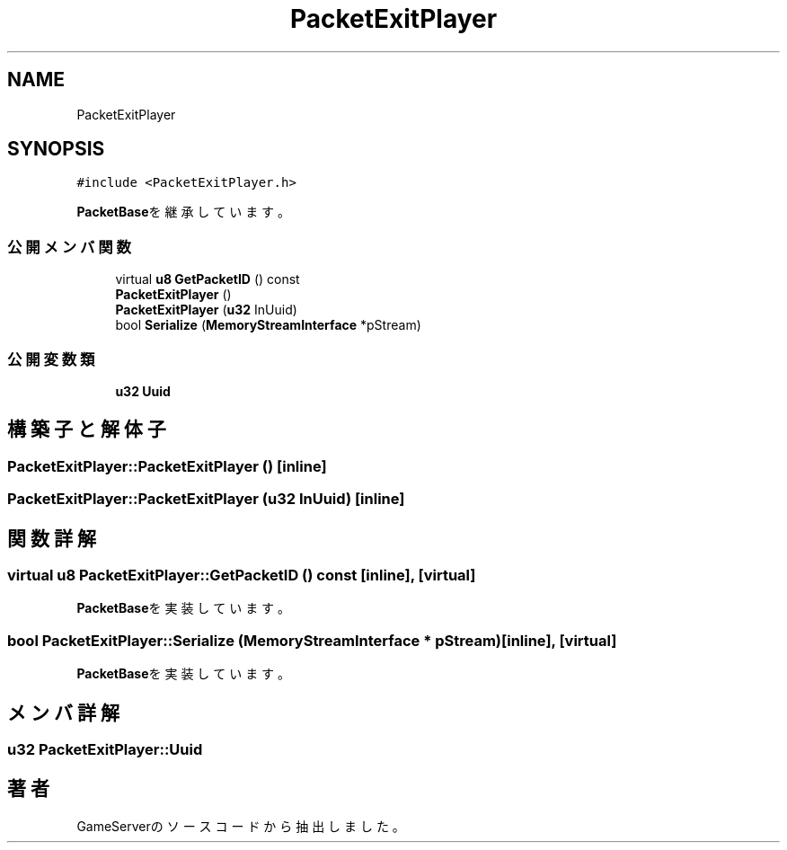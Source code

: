 .TH "PacketExitPlayer" 3 "2018年12月20日(木)" "GameServer" \" -*- nroff -*-
.ad l
.nh
.SH NAME
PacketExitPlayer
.SH SYNOPSIS
.br
.PP
.PP
\fC#include <PacketExitPlayer\&.h>\fP
.PP
\fBPacketBase\fPを継承しています。
.SS "公開メンバ関数"

.in +1c
.ti -1c
.RI "virtual \fBu8\fP \fBGetPacketID\fP () const"
.br
.ti -1c
.RI "\fBPacketExitPlayer\fP ()"
.br
.ti -1c
.RI "\fBPacketExitPlayer\fP (\fBu32\fP InUuid)"
.br
.ti -1c
.RI "bool \fBSerialize\fP (\fBMemoryStreamInterface\fP *pStream)"
.br
.in -1c
.SS "公開変数類"

.in +1c
.ti -1c
.RI "\fBu32\fP \fBUuid\fP"
.br
.in -1c
.SH "構築子と解体子"
.PP 
.SS "PacketExitPlayer::PacketExitPlayer ()\fC [inline]\fP"

.SS "PacketExitPlayer::PacketExitPlayer (\fBu32\fP InUuid)\fC [inline]\fP"

.SH "関数詳解"
.PP 
.SS "virtual \fBu8\fP PacketExitPlayer::GetPacketID () const\fC [inline]\fP, \fC [virtual]\fP"

.PP
\fBPacketBase\fPを実装しています。
.SS "bool PacketExitPlayer::Serialize (\fBMemoryStreamInterface\fP * pStream)\fC [inline]\fP, \fC [virtual]\fP"

.PP
\fBPacketBase\fPを実装しています。
.SH "メンバ詳解"
.PP 
.SS "\fBu32\fP PacketExitPlayer::Uuid"


.SH "著者"
.PP 
 GameServerのソースコードから抽出しました。
